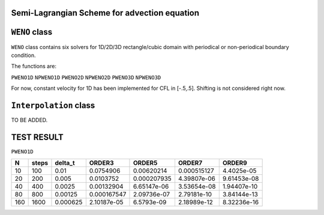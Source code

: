 Semi-Lagrangian Scheme for advection equation
------

``WENO`` class
------

``WENO`` class contains six solvers for 1D/2D/3D rectangle/cubic domain with periodical or non-periodical boundary condition.

The functions are:

``PWENO1D``
``NPWENO1D``
``PWENO2D``
``NPWENO2D``
``PWENO3D``
``NPWENO3D``

For now, constant velocity for 1D has been implemented for CFL in [-.5,.5]. Shifting is not considered right now.

``Interpolation`` class
------
TO BE ADDED.



TEST RESULT
------

``PWENO1D``

===== ========= =============== =================== =============== ============= ================
N     steps     delta_t         ORDER3              ORDER5          ORDER7        ORDER9       
===== ========= =============== =================== =============== ============= ================
  10      100           0.01          0.0754906       0.00620214     0.000515127	4.4025e-05  
  20      200          0.005          0.0103752      0.000207935     4.39807e-06    9.61453e-08 
  40      400         0.0025         0.00132904	     6.65147e-06     3.53654e-08    1.94407e-10 
  80      800        0.00125        0.000167547	     2.09736e-07     2.79181e-10    3.84144e-13 
 160     1600       0.000625        2.10187e-05	     6.5793e-09	     2.18989e-12	8.32236e-16 
===== ========= =============== =================== =============== ============= ================
